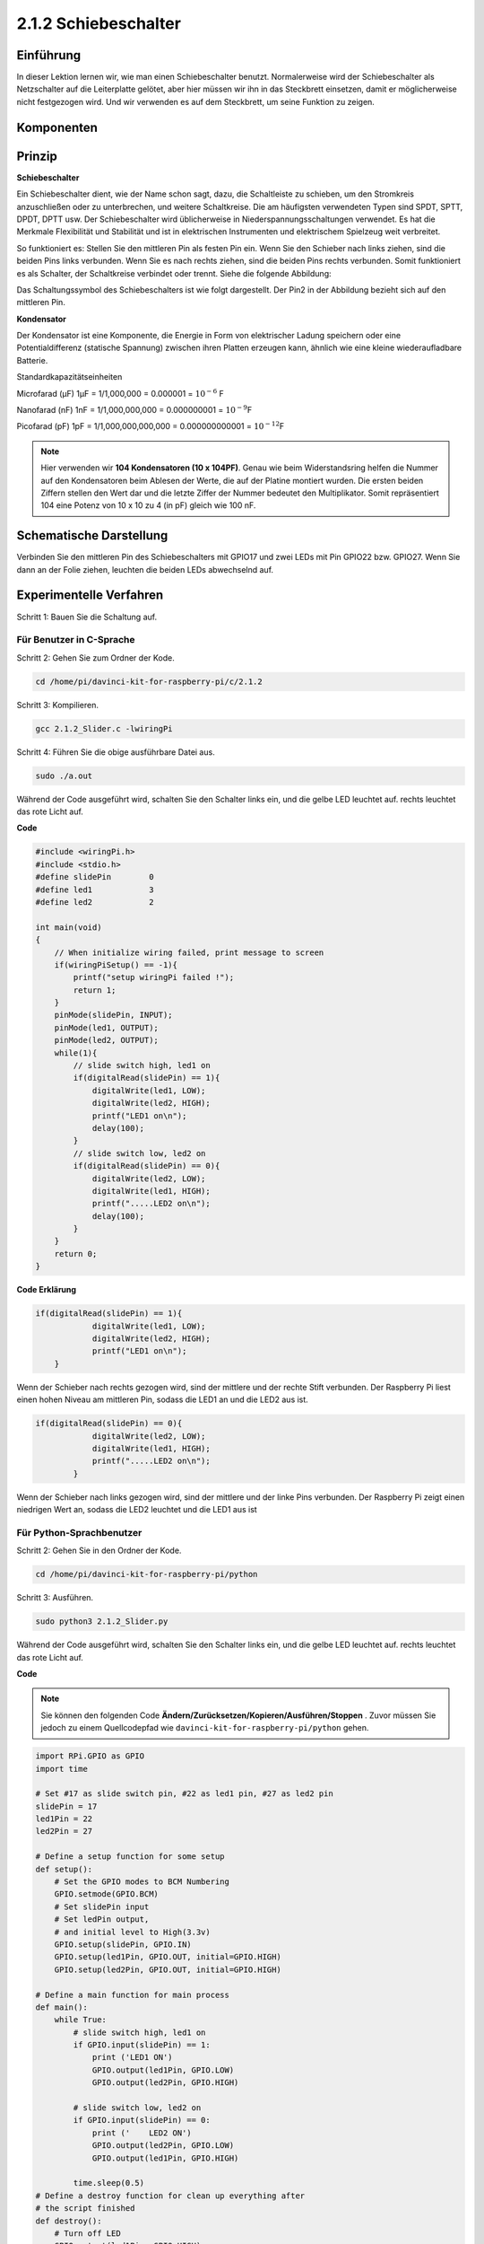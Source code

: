 2.1.2 Schiebeschalter
=======================

Einführung
------------

In dieser Lektion lernen wir, wie man einen Schiebeschalter benutzt. Normalerweise wird der Schiebeschalter als Netzschalter auf die Leiterplatte gelötet, aber hier müssen wir ihn in das Steckbrett einsetzen, damit er möglicherweise nicht festgezogen wird. Und wir verwenden es auf dem Steckbrett, um seine Funktion zu zeigen.

Komponenten
--------------------

.. image:: media/list_2.1.2_slide_switch.png


Prinzip
---------

**Schiebeschalter**

.. image:: media/image156.jpeg

Ein Schiebeschalter dient, wie der Name schon sagt, dazu, die Schaltleiste zu schieben, um den Stromkreis anzuschließen oder zu unterbrechen, und weitere Schaltkreise. Die am häufigsten verwendeten Typen sind SPDT, SPTT, DPDT, DPTT usw. Der Schiebeschalter wird üblicherweise in Niederspannungsschaltungen verwendet. Es hat die Merkmale Flexibilität und Stabilität und ist in elektrischen Instrumenten und elektrischem Spielzeug weit verbreitet.

So funktioniert es: Stellen Sie den mittleren Pin als festen Pin ein. Wenn Sie den Schieber nach links ziehen, sind die beiden Pins links verbunden. Wenn Sie es nach rechts ziehen, sind die beiden Pins rechts verbunden. Somit funktioniert es als Schalter, der Schaltkreise verbindet oder trennt. Siehe die folgende Abbildung:

.. image:: media/image304.png


Das Schaltungssymbol des Schiebeschalters ist wie folgt dargestellt. Der Pin2 in der Abbildung bezieht sich auf den mittleren Pin.

.. image:: media/image159.png


**Kondensator**

Der Kondensator ist eine Komponente, die Energie in Form von elektrischer Ladung speichern oder eine Potentialdifferenz (statische Spannung) zwischen ihren Platten erzeugen kann, ähnlich wie eine kleine wiederaufladbare Batterie.

Standardkapazitätseinheiten

Microfarad (μF) 1μF = 1/1,000,000 = 0.000001 = :math:`10^{- 6}` F

Nanofarad (nF) 1nF = 1/1,000,000,000 = 0.000000001 = :math:`10^{- 9}`\ F

Picofarad (pF) 1pF = 1/1,000,000,000,000 = 0.000000000001 =
:math:`10^{- 12}`\ F

.. note::
    Hier verwenden wir **104 Kondensatoren (10 x 10\ 4\ PF)**. 
    Genau wie beim Widerstandsring helfen die Nummer auf den Kondensatoren beim Ablesen der Werte, 
    die auf der Platine montiert wurden. Die ersten beiden Ziffern stellen den Wert dar und die letzte Ziffer der Nummer bedeutet den Multiplikator. 
    Somit repräsentiert 104 eine Potenz von 10 x 10 zu 4 (in pF) gleich wie 100 nF.

Schematische Darstellung
-------------------------------------------

Verbinden Sie den mittleren Pin des Schiebeschalters mit GPIO17 und zwei LEDs mit Pin GPIO22 bzw. GPIO27. 
Wenn Sie dann an der Folie ziehen, leuchten die beiden LEDs abwechselnd auf.

.. image:: media/image305.png


.. image:: media/image306.png


Experimentelle Verfahren
-----------------------------------

Schritt 1: Bauen Sie die Schaltung auf.

.. image:: media/image161.png
    :width: 800



Für Benutzer in C-Sprache
^^^^^^^^^^^^^^^^^^^^^^^^^^^^^^^^^^^^^^^^^^^^^^^^

Schritt 2: Gehen Sie zum Ordner der Kode.

.. raw:: html

   <run></run>

.. code-block::

    cd /home/pi/davinci-kit-for-raspberry-pi/c/2.1.2

Schritt 3: Kompilieren.

.. raw:: html

   <run></run>

.. code-block::

    gcc 2.1.2_Slider.c -lwiringPi 

Schritt 4: Führen Sie die obige ausführbare Datei aus.

.. raw:: html

   <run></run>

.. code-block::

    sudo ./a.out

Während der Code ausgeführt wird, schalten Sie den Schalter links ein, und die gelbe LED leuchtet auf. rechts leuchtet das rote Licht auf.

**Code**

.. code-block:: c

    #include <wiringPi.h>
    #include <stdio.h>
    #define slidePin        0
    #define led1            3
    #define led2            2

    int main(void)
    {
        // When initialize wiring failed, print message to screen
        if(wiringPiSetup() == -1){
            printf("setup wiringPi failed !");
            return 1;
        }
        pinMode(slidePin, INPUT);
        pinMode(led1, OUTPUT);
        pinMode(led2, OUTPUT);
        while(1){
            // slide switch high, led1 on
            if(digitalRead(slidePin) == 1){
                digitalWrite(led1, LOW);
                digitalWrite(led2, HIGH);
                printf("LED1 on\n");
                delay(100);
            }
            // slide switch low, led2 on
            if(digitalRead(slidePin) == 0){
                digitalWrite(led2, LOW);
                digitalWrite(led1, HIGH);
                printf(".....LED2 on\n");
                delay(100);
            }
        }
        return 0;
    }

**Code Erklärung**


.. code-block:: c

    if(digitalRead(slidePin) == 1){
                digitalWrite(led1, LOW);
                digitalWrite(led2, HIGH);
                printf("LED1 on\n");
        }

Wenn der Schieber nach rechts gezogen wird, sind der mittlere und der rechte Stift verbunden. Der Raspberry Pi liest einen hohen Niveau am mittleren Pin, sodass die LED1 an und die LED2 aus ist.

.. code-block:: c

    if(digitalRead(slidePin) == 0){
                digitalWrite(led2, LOW);
                digitalWrite(led1, HIGH);
                printf(".....LED2 on\n");
            }

Wenn der Schieber nach links gezogen wird, sind der mittlere und der linke Pins verbunden. Der Raspberry Pi zeigt einen niedrigen Wert an, sodass die LED2 leuchtet und die LED1 aus ist

Für Python-Sprachbenutzer
^^^^^^^^^^^^^^^^^^^^^^^^^^^^^^^^^^^^^^^^^^

Schritt 2: Gehen Sie in den Ordner der Kode.

.. raw:: html

   <run></run>

.. code-block::

    cd /home/pi/davinci-kit-for-raspberry-pi/python

Schritt 3: Ausführen.

.. raw:: html

   <run></run>

.. code-block::

    sudo python3 2.1.2_Slider.py

Während der Code ausgeführt wird, schalten Sie den Schalter links ein, und die gelbe LED leuchtet auf. rechts leuchtet das rote Licht auf.

**Code**

.. note::

    Sie können den folgenden Code **Ändern/Zurücksetzen/Kopieren/Ausführen/Stoppen** . Zuvor müssen Sie jedoch zu einem Quellcodepfad wie ``davinci-kit-for-raspberry-pi/python`` gehen.
   
.. raw:: html

    <run></run>

.. code-block:: python

    import RPi.GPIO as GPIO
    import time

    # Set #17 as slide switch pin, #22 as led1 pin, #27 as led2 pin
    slidePin = 17
    led1Pin = 22
    led2Pin = 27

    # Define a setup function for some setup
    def setup():
        # Set the GPIO modes to BCM Numbering
        GPIO.setmode(GPIO.BCM)
        # Set slidePin input
        # Set ledPin output, 
        # and initial level to High(3.3v)
        GPIO.setup(slidePin, GPIO.IN)
        GPIO.setup(led1Pin, GPIO.OUT, initial=GPIO.HIGH)
        GPIO.setup(led2Pin, GPIO.OUT, initial=GPIO.HIGH)

    # Define a main function for main process
    def main():
        while True:
            # slide switch high, led1 on
            if GPIO.input(slidePin) == 1:
                print ('LED1 ON')
                GPIO.output(led1Pin, GPIO.LOW)
                GPIO.output(led2Pin, GPIO.HIGH)

            # slide switch low, led2 on
            if GPIO.input(slidePin) == 0:
                print ('    LED2 ON')
                GPIO.output(led2Pin, GPIO.LOW)
                GPIO.output(led1Pin, GPIO.HIGH)

            time.sleep(0.5)
    # Define a destroy function for clean up everything after
    # the script finished 
    def destroy():
        # Turn off LED
        GPIO.output(led1Pin, GPIO.HIGH)
        GPIO.output(led2Pin, GPIO.HIGH)
        # Release resource
        GPIO.cleanup()                     

    # If run this script directly, do:
    if __name__ == '__main__':
        setup()
        try:
            main()
        # When 'Ctrl+C' is pressed, the program 
        # destroy() will be  executed.
        except KeyboardInterrupt:
            destroy()	

**Code Erklärung**

.. code-block:: python

    if GPIO.input(slidePin) == 1:
        GPIO.output(led1Pin, GPIO.LOW)
        GPIO.output(led2Pin, GPIO.HIGH)

Wenn der Schieber nach rechts gezogen wird, 
sind der mittlere und der rechte Pins verbunden. Der Raspberry Pi liest einen hohen Niveau am mittleren Pin, 
sodass die LED1 an und die LED2 aus ist.

.. code-block:: python

    if GPIO.input(slidePin) == 0:
        GPIO.output(led2Pin, GPIO.LOW)
        GPIO.output(led1Pin, GPIO.HIGH)

Wenn der Schieber nach links gezogen wird, sind der mittlere und der linke Pins verbunden. 
Der Raspberry Pi zeigt einen niedrigen Wert an, sodass die LED2 leuchtet und die LED1 aus ist.

Phänomen Bild
------------------

.. image:: media/image162.jpeg



